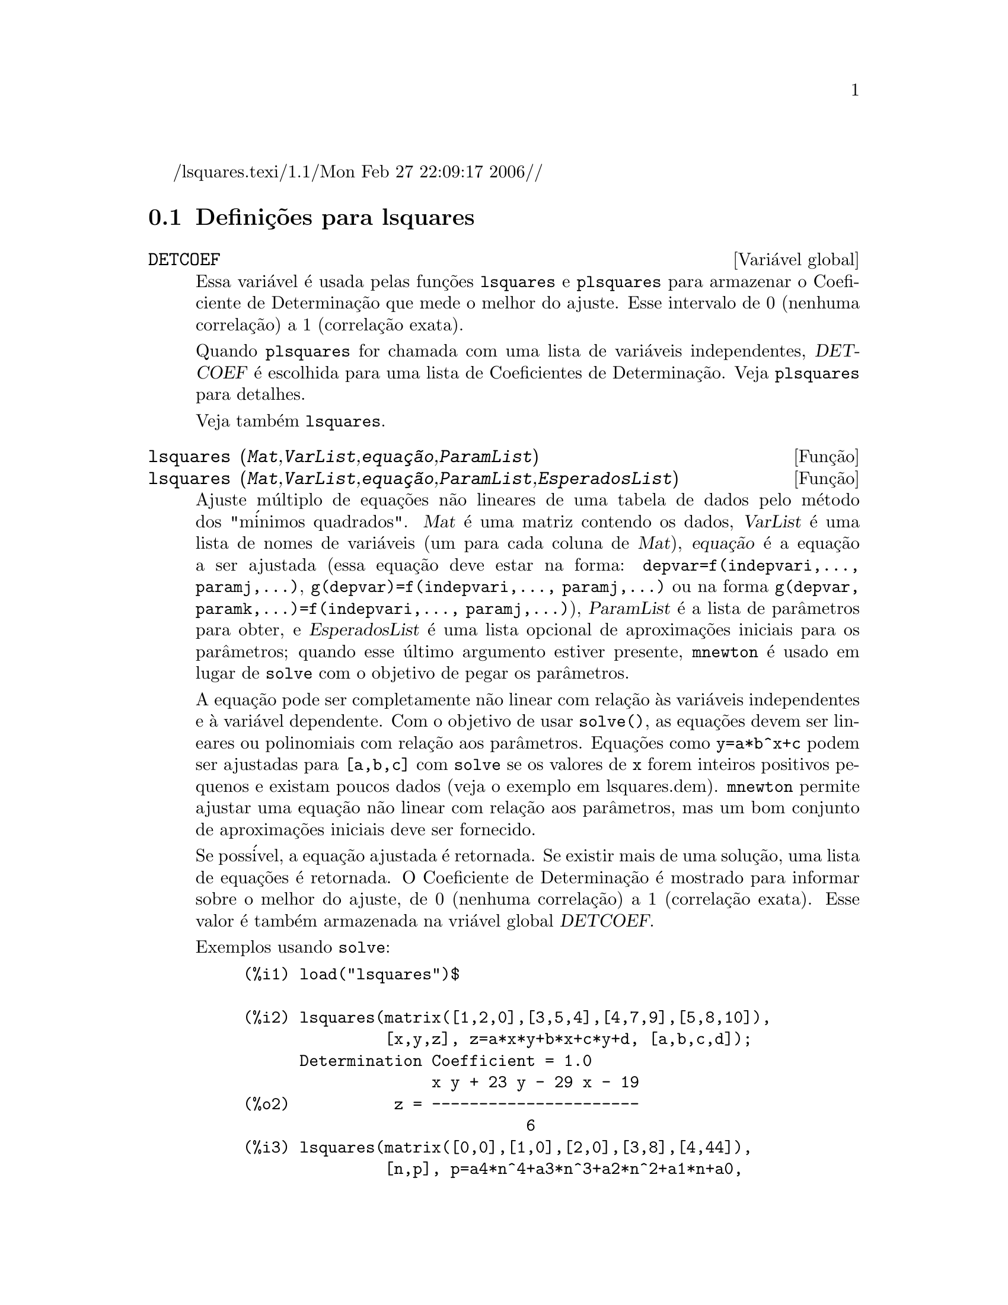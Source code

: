 /lsquares.texi/1.1/Mon Feb 27 22:09:17 2006//
@c Language: Brazilian Portuguese, Encoding: iso-8859-1
@c /lsquares.texi/1.1/Mon Feb 27 22:09:17 2006//
@menu
* Defini@,{c}@~{o}es para lsquares::
@end menu

@node Defini@,{c}@~{o}es para lsquares,  , lsquares, lsquares
@section Defini@,{c}@~{o}es para lsquares


@defvr {Vari@'{a}vel global} DETCOEF

Essa vari@'{a}vel @'{e} usada pelas fun@,{c}@~{o}es @code{lsquares} e @code{plsquares} para armazenar o Coeficiente de Determina@,{c}@~{a}o que mede o melhor do ajuste. Esse intervalo de 0 (nenhuma correla@,{c}@~{a}o) a 1 (correla@,{c}@~{a}o
exata). 

Quando @code{plsquares} for chamada com uma lista de vari@'{a}veis independentes, @var{DETCOEF} @'{e} escolhida para uma lista de Coeficientes de Determina@,{c}@~{a}o. Veja @code{plsquares} para detalhes.

Veja tamb@'{e}m @code{lsquares}.
@end defvr


@deffn {Fun@,{c}@~{a}o} lsquares (@var{Mat},@var{VarList},@var{equa@,{c}@~{a}o},@var{ParamList})
@deffnx {Fun@,{c}@~{a}o} lsquares (@var{Mat},@var{VarList},@var{equa@,{c}@~{a}o},@var{ParamList},@var{EsperadosList})
Ajuste m@'{u}ltiplo de equa@,{c}@~{o}es n@~{a}o lineares de uma tabela de dados pelo
m@'{e}todo dos "m@'{i}nimos quadrados". @var{Mat} @'{e} uma matriz contendo os dados,
@var{VarList} @'{e} uma lista de nomes de vari@'{a}veis (um para cada coluna de @var{Mat}),
@var{equa@,{c}@~{a}o} @'{e} a equa@,{c}@~{a}o a ser ajustada (essa equa@,{c}@~{a}o deve estar na forma:
@code{depvar=f(indepvari,..., paramj,...)}, @code{g(depvar)=f(indepvari,..., paramj,...)} 
ou na forma @code{g(depvar, paramk,...)=f(indepvari,..., paramj,...)}), @var{ParamList} @'{e} a
lista de par@^{a}metros para obter, e @var{EsperadosList} @'{e} uma lista opcional de aproxima@,{c}@~{o}es 
iniciais para os par@^{a}metros; quando esse @'{u}ltimo argumento estiver presente, @code{mnewton} @'{e} usado
em lugar de @code{solve} com o objetivo de pegar os par@^{a}metros.

A equa@,{c}@~{a}o pode ser completamente n@~{a}o linear com rela@,{c}@~{a}o @`as vari@'{a}veis
independentes e @`a vari@'{a}vel dependente.
Com o objetivo de usar @code{solve()}, as equa@,{c}@~{o}es devem ser lineares ou polinomiais com
rela@,{c}@~{a}o aos par@^{a}metros. Equa@,{c}@~{o}es como @code{y=a*b^x+c} podem ser ajustadas para
@code{[a,b,c]} com @code{solve} se os valores de @code{x} forem inteiros positivos pequenos e
existam poucos dados (veja o exemplo em lsquares.dem).
@code{mnewton} permite ajustar uma equa@,{c}@~{a}o n@~{a}o linear com rela@,{c}@~{a}o aos
par@^{a}metros, mas um bom conjunto de aproxima@,{c}@~{o}es iniciais deve ser fornecido.

Se poss@'{i}vel, a equa@,{c}@~{a}o ajustada @'{e} retornada. Se existir mais
de uma solu@,{c}@~{a}o, uma lista de equa@,{c}@~{o}es @'{e} retornada.
O Coeficiente de Determina@,{c}@~{a}o @'{e} mostrado para informar sobre
o melhor do ajuste, de 0 (nenhuma correla@,{c}@~{a}o) a 1 (correla@,{c}@~{a}o exata).
Esse valor @'{e} tamb@'{e}m armazenada na vri@'{a}vel global @var{DETCOEF}.

Exemplos usando @code{solve}:
@example
(%i1) load("lsquares")$

(%i2) lsquares(matrix([1,2,0],[3,5,4],[4,7,9],[5,8,10]),
               [x,y,z], z=a*x*y+b*x+c*y+d, [a,b,c,d]);
      Determination Coefficient = 1.0
                    x y + 23 y - 29 x - 19
(%o2)           z = ----------------------
                              6
(%i3) lsquares(matrix([0,0],[1,0],[2,0],[3,8],[4,44]),
               [n,p], p=a4*n^4+a3*n^3+a2*n^2+a1*n+a0,
         [a0,a1,a2,a3,a4]);
      Determination Coefficient = 1.0
                     4       3      2
                  3 n  - 10 n  + 9 n  - 2 n
(%o3)         p = -------------------------
                              6
(%i4) lsquares(matrix([1,7],[2,13],[3,25]), 
               [x,y], (y+c)^2=a*x+b, [a,b,c]);
      Determination Coefficient = 1.0
(%o4) [y = 28 - sqrt(657 - 216 x),
                                y = sqrt(657 - 216 x) + 28]
(%i5) lsquares(matrix([1,7],[2,13],[3,25],[4,49]),
               [x,y], y=a*b^x+c, [a,b,c]);
      Determination Coefficient = 1.0
                              x
(%o5)                  y = 3 2  + 1
@end example


Exemplos usando @code{mnewton}:
@example
(%i6) load("lsquares")$

(%i7) lsquares(matrix([1.1,7.1],[2.1,13.1],[3.1,25.1],[4.1,49.1]),
               [x,y], y=a*b^x+c, [a,b,c], [5,5,5]);
                                             x
(%o7) y = 2.799098974610482 1.999999999999991
                                        + 1.099999999999874
(%i8) lsquares(matrix([1.1,4.1],[4.1,7.1],[9.1,10.1],[16.1,13.1]),
               [x,y], y=a*x^b+c, [a,b,c], [4,1,2]);
                             .4878659755898127
(%o8) y = 3.177315891123101 x
                                        + .7723843491402264
(%i9) lsquares(matrix([0,2,4],[3,3,5],[8,6,6]),
              [m,n,y], y=(A*m+B*n)^(1/3)+C, [A,B,C], [3,3,3]);
                                                     1/3
(%o9) y = (3.999999999999862 n + 4.999999999999359 m)
                                         + 2.00000000000012
@end example

Para usar essa fun@,{c}@~{a}o escreva primeiro @code{load("lsquares")}. Veja tamb@'{e}m @code{DETCOEF} e @code{mnewton}.
@end deffn


@deffn {Fun@,{c}@~{a}o} plsquares (@var{Mat},@var{VarList},@var{depvars})
@deffnx {Fun@,{c}@~{a}o} plsquares (@var{Mat},@var{VarList},@var{depvars},@var{maxexpon})
@deffnx {Fun@,{c}@~{a}o} plsquares (@var{Mat},@var{VarList},@var{depvars},@var{maxexpon},@var{maxdegree})
Ajuste de polin@^{o}mios de v@'{a}rias vari@'{a}veis de uma tabela de dados pelo m@'{e}todo dos
"m@'{i}nimos quadrados". @var{Mat} @'{e} uma matriz contendo os dados, @var{VarList} @'{e} uma lista de nomes de vari@'{a}veis (um nome para cada coluna de Mat, mas use "-" em lugar de nomes de vari@'{a}veis para colunas de Mat), @var{depvars} @'{e} o
nome de uma vari@'{a}vel dependente ou uma
lista com um ou mais nomes de vari@'{a}veis dependentes (os quais nomes podem estar em @var{VarList}), @var{maxexpon} @'{e} o expoente m@'{a}ximo opcional para cada vari@'{a}vel independente (1 por padr@~{a}o), e @var{maxdegree} @'{e} o argumento opcional
grau m@'{a}ximo do polin@^{o}mio (@var{maxexpon} por padr@~{a}o); note que a soma dos expoentes de cada termo deve ser menor ou igual a @var{maxdegree}, e se @code{maxdgree = 0} ent@~{a}o nenhum limite @'{e} aplicado.

Se @var{depvars} @'{e} o nome de uma vari@'{a}vel dependente (fora de uma lista), @code{plsquares} retorna o polin@^{o}mio ajustado. Se @var{depvars} for uma lista de uma ou mais vari@'{a}veis dependentes, @code{plsquares} retorna uma lista com
o(s) polin@^{o}mio(s) ajustado(s). Os Coeficientes de Determina@,{c}@~{a}o s@~{a}o mostrados com o objetivo de informar sobre o melhor do ajuste, cujo intervalo vai de 0 (nenhuma correla@,{c}@~{a}o) a 1 (correla@,{c}@~{a}o exata). Esses valores s@~{a}o tamb@'{e}m s@~{a}o
tamb@'{e}m armazenados na vari@'{a}vel
global @var{DETCOEF} (uma lista se @var{depvars} for tamb@'{e}m uma lista).


Um simples exemplo de ajuste linear de v@'{a}rias vari@'{a}veis:
@example
(%i1) load("plsquares")$

(%i2) plsquares(matrix([1,2,0],[3,5,4],[4,7,9],[5,8,10]),
                [x,y,z],z);
     Determination Coefficient for z = .9897039897039897
                       11 y - 9 x - 14
(%o2)              z = ---------------
                              3
@end example

O mesmo exemplo sem restri@,{c}@~{o}es de gra:
@example
(%i3) plsquares(matrix([1,2,0],[3,5,4],[4,7,9],[5,8,10]),
                [x,y,z],z,1,0);
     Determination Coefficient for z = 1.0
                    x y + 23 y - 29 x - 19
(%o3)           z = ----------------------
                              6
@end example

Quantas diagonais possi um pol@'{i}gono de N lados tem? What polynomial degree should be used?
@example
(%i4) plsquares(matrix([3,0],[4,2],[5,5],[6,9],[7,14],[8,20]),
                [N,diagonais],diagonais,5);
     Determination Coefficient for diagonais = 1.0
                                2
                               N  - 3 N
(%o4)              diagonais = --------
                                  2
(%i5) ev(%, N=9);   /* Testando para um pol@'{i}gono de 9 lados - o ene@'{a}gono */
(%o5)                 diagonals = 27
@end example

Quantos caminhos fazemos para colocar  duas ra@'{i}nhas sem que elas estejam amea@,{c}adas em um tabuleiro de xadrez n x n ?
@example
(%i6) plsquares(matrix([0,0],[1,0],[2,0],[3,8],[4,44]),
                [n,posicoes],[posicoes],4);
     Determination Coefficient for [posicoes] = [1.0]
                         4       3      2
                      3 n  - 10 n  + 9 n  - 2 n
(%o6)    [posicoes  = -------------------------]
                                  6
(%i7) ev(%[1], n=8); /* Tesando para um tabuleiro de (8 x 8) */
(%o7)                posicoes = 1288
@end example

Em exemplo com seis vari@'{a}veis dependentes:
@example
(%i8) mtrx:matrix([0,0,0,0,0,1,1,1],[0,1,0,1,1,1,0,0],
                  [1,0,0,1,1,1,0,0],[1,1,1,1,0,0,0,1])$
(%i8) plsquares(mtrx,[a,b,_And,_Or,_Xor,_Nand,_Nor,_Nxor],
                     [_And,_Or,_Xor,_Nand,_Nor,_Nxor],1,0);
      Determination Coefficient for
[_And, _Or, _Xor, _Nand, _Nor, _Nxor] =
[1.0, 1.0, 1.0, 1.0, 1.0, 1.0]
(%o2) [_And = a b, _Or = - a b + b + a,
_Xor = - 2 a b + b + a, _Nand = 1 - a b,
_Nor = a b - b - a + 1, _Nxor = 2 a b - b - a + 1]
@end example

Para usar essa fun@,{c}@~{a}o escreva primeiramente @code{load("lsquares")}.
@end deffn

